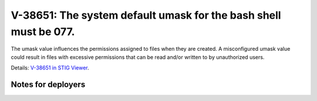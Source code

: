 V-38651: The system default umask for the bash shell must be 077.
-----------------------------------------------------------------

The umask value influences the permissions assigned to files when they are
created. A misconfigured umask value could result in files with excessive
permissions that can be read and/or written to by unauthorized users.

Details: `V-38651 in STIG Viewer`_.

.. _V-38651 in STIG Viewer: https://www.stigviewer.com/stig/red_hat_enterprise_linux_6/2015-05-26/finding/V-38651

Notes for deployers
~~~~~~~~~~~~~~~~~~~
